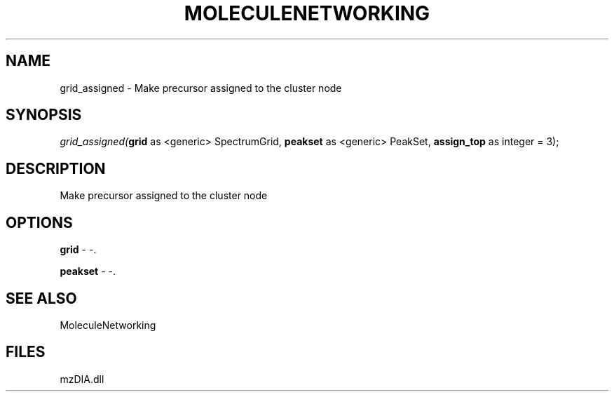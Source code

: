 .\" man page create by R# package system.
.TH MOLECULENETWORKING 1 2000-Jan "grid_assigned" "grid_assigned"
.SH NAME
grid_assigned \- Make precursor assigned to the cluster node
.SH SYNOPSIS
\fIgrid_assigned(\fBgrid\fR as <generic> SpectrumGrid, 
\fBpeakset\fR as <generic> PeakSet, 
\fBassign_top\fR as integer = 3);\fR
.SH DESCRIPTION
.PP
Make precursor assigned to the cluster node
.PP
.SH OPTIONS
.PP
\fBgrid\fB \fR\- -. 
.PP
.PP
\fBpeakset\fB \fR\- -. 
.PP
.SH SEE ALSO
MoleculeNetworking
.SH FILES
.PP
mzDIA.dll
.PP

